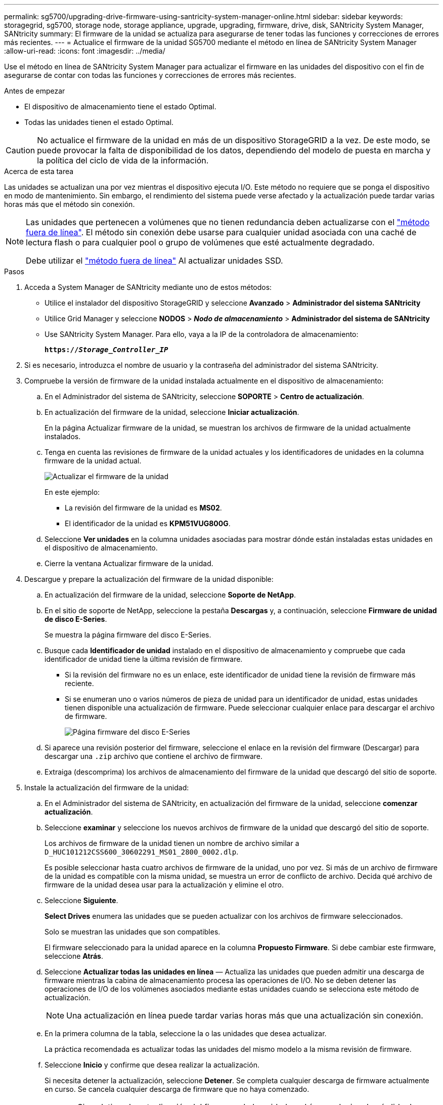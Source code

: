 ---
permalink: sg5700/upgrading-drive-firmware-using-santricity-system-manager-online.html 
sidebar: sidebar 
keywords: storagegrid, sg5700, storage node, storage appliance, upgrade, upgrading, firmware, drive, disk, SANtricity System Manager, SANtricity 
summary: El firmware de la unidad se actualiza para asegurarse de tener todas las funciones y correcciones de errores más recientes. 
---
= Actualice el firmware de la unidad SG5700 mediante el método en línea de SANtricity System Manager
:allow-uri-read: 
:icons: font
:imagesdir: ../media/


[role="lead"]
Use el método en línea de SANtricity System Manager para actualizar el firmware en las unidades del dispositivo con el fin de asegurarse de contar con todas las funciones y correcciones de errores más recientes.

.Antes de empezar
* El dispositivo de almacenamiento tiene el estado Optimal.
* Todas las unidades tienen el estado Optimal.



CAUTION: No actualice el firmware de la unidad en más de un dispositivo StorageGRID a la vez. De este modo, se puede provocar la falta de disponibilidad de los datos, dependiendo del modelo de puesta en marcha y la política del ciclo de vida de la información.

.Acerca de esta tarea
Las unidades se actualizan una por vez mientras el dispositivo ejecuta I/O. Este método no requiere que se ponga el dispositivo en modo de mantenimiento. Sin embargo, el rendimiento del sistema puede verse afectado y la actualización puede tardar varias horas más que el método sin conexión.

[NOTE]
====
Las unidades que pertenecen a volúmenes que no tienen redundancia deben actualizarse con el link:upgrading-drive-firmware-using-santricity-system-manager-offline.html["método fuera de línea"]. El método sin conexión debe usarse para cualquier unidad asociada con una caché de lectura flash o para cualquier pool o grupo de volúmenes que esté actualmente degradado.

Debe utilizar el link:upgrading-drive-firmware-using-santricity-system-manager-offline.html["método fuera de línea"] Al actualizar unidades SSD.

====
.Pasos
. Acceda a System Manager de SANtricity mediante uno de estos métodos:
+
** Utilice el instalador del dispositivo StorageGRID y seleccione *Avanzado* > *Administrador del sistema SANtricity*
** Utilice Grid Manager y seleccione *NODOS* > *_Nodo de almacenamiento_* > *Administrador del sistema de SANtricity*
** Use SANtricity System Manager. Para ello, vaya a la IP de la controladora de almacenamiento:
+
`*https://_Storage_Controller_IP_*`



. Si es necesario, introduzca el nombre de usuario y la contraseña del administrador del sistema SANtricity.
. Compruebe la versión de firmware de la unidad instalada actualmente en el dispositivo de almacenamiento:
+
.. En el Administrador del sistema de SANtricity, seleccione *SOPORTE* > *Centro de actualización*.
.. En actualización del firmware de la unidad, seleccione *Iniciar actualización*.
+
En la página Actualizar firmware de la unidad, se muestran los archivos de firmware de la unidad actualmente instalados.

.. Tenga en cuenta las revisiones de firmware de la unidad actuales y los identificadores de unidades en la columna firmware de la unidad actual.
+
image::../media/storagegrid_update_drive_firmware.png[Actualizar el firmware de la unidad]

+
En este ejemplo:

+
*** La revisión del firmware de la unidad es *MS02*.
*** El identificador de la unidad es *KPM51VUG800G*.


.. Seleccione *Ver unidades* en la columna unidades asociadas para mostrar dónde están instaladas estas unidades en el dispositivo de almacenamiento.
.. Cierre la ventana Actualizar firmware de la unidad.


. Descargue y prepare la actualización del firmware de la unidad disponible:
+
.. En actualización del firmware de la unidad, seleccione *Soporte de NetApp*.
.. En el sitio de soporte de NetApp, seleccione la pestaña *Descargas* y, a continuación, seleccione *Firmware de unidad de disco E-Series*.
+
Se muestra la página firmware del disco E-Series.

.. Busque cada *Identificador de unidad* instalado en el dispositivo de almacenamiento y compruebe que cada identificador de unidad tiene la última revisión de firmware.
+
*** Si la revisión del firmware no es un enlace, este identificador de unidad tiene la revisión de firmware más reciente.
*** Si se enumeran uno o varios números de pieza de unidad para un identificador de unidad, estas unidades tienen disponible una actualización de firmware. Puede seleccionar cualquier enlace para descargar el archivo de firmware.
+
image::../media/storagegrid_drive_firmware_download.png[Página firmware del disco E-Series]



.. Si aparece una revisión posterior del firmware, seleccione el enlace en la revisión del firmware (Descargar) para descargar una `.zip` archivo que contiene el archivo de firmware.
.. Extraiga (descomprima) los archivos de almacenamiento del firmware de la unidad que descargó del sitio de soporte.


. Instale la actualización del firmware de la unidad:
+
.. En el Administrador del sistema de SANtricity, en actualización del firmware de la unidad, seleccione *comenzar actualización*.
.. Seleccione *examinar* y seleccione los nuevos archivos de firmware de la unidad que descargó del sitio de soporte.
+
Los archivos de firmware de la unidad tienen un nombre de archivo similar a `D_HUC101212CSS600_30602291_MS01_2800_0002.dlp`.

+
Es posible seleccionar hasta cuatro archivos de firmware de la unidad, uno por vez. Si más de un archivo de firmware de la unidad es compatible con la misma unidad, se muestra un error de conflicto de archivo. Decida qué archivo de firmware de la unidad desea usar para la actualización y elimine el otro.

.. Seleccione *Siguiente*.
+
*Select Drives* enumera las unidades que se pueden actualizar con los archivos de firmware seleccionados.

+
Solo se muestran las unidades que son compatibles.

+
El firmware seleccionado para la unidad aparece en la columna *Propuesto Firmware*. Si debe cambiar este firmware, seleccione *Atrás*.

.. Seleccione *Actualizar todas las unidades en línea* — Actualiza las unidades que pueden admitir una descarga de firmware mientras la cabina de almacenamiento procesa las operaciones de I/O. No se deben detener las operaciones de I/O de los volúmenes asociados mediante estas unidades cuando se selecciona este método de actualización.
+

NOTE: Una actualización en línea puede tardar varias horas más que una actualización sin conexión.

.. En la primera columna de la tabla, seleccione la o las unidades que desea actualizar.
+
La práctica recomendada es actualizar todas las unidades del mismo modelo a la misma revisión de firmware.

.. Seleccione *Inicio* y confirme que desea realizar la actualización.
+
Si necesita detener la actualización, seleccione *Detener*. Se completa cualquier descarga de firmware actualmente en curso. Se cancela cualquier descarga de firmware que no haya comenzado.

+

CAUTION: Si se detiene la actualización del firmware de la unidad, podrían producirse la pérdida de datos o la falta de disponibilidad de las unidades.

.. (Opcional) para ver una lista de los elementos actualizados, seleccione *Guardar registro*.
+
El archivo de registro se guarda en la carpeta de descargas del explorador con el nombre `latest-upgrade-log-timestamp.txt`.

+
link:troubleshoot-upgrading-drive-firmware-using-santricity-system-manager.html["Si es necesario, solucione los errores de actualización de firmware del controlador"].




